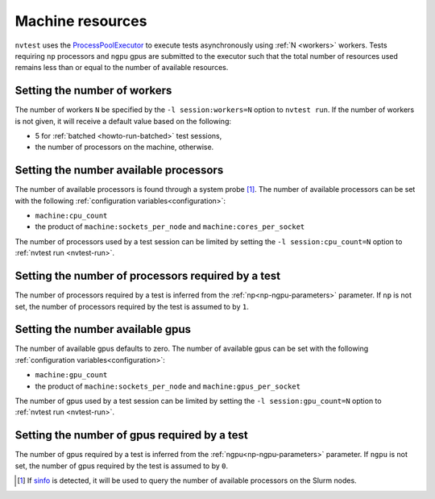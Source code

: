 .. _basics-resource:

Machine resources
=================

``nvtest`` uses the `ProcessPoolExecutor <https://docs.python.org/3/library/concurrent.futures.html#concurrent.futures.ProcessPoolExecutor>`_ to execute tests asynchronously using :ref:`N <workers>` workers.  Tests requiring ``np`` processors and ``ngpu`` gpus are submitted to the executor such that the total number of resources used remains less than or equal to the number of available resources.

.. _workers:

Setting the number of workers
-----------------------------

The number of workers ``N`` be specified by the ``-l session:workers=N`` option to ``nvtest run``.  If the number of workers is not given, it will receive a default value based on the following:

* 5 for :ref:`batched <howto-run-batched>` test sessions,
* the number of processors on the machine, otherwise.

Setting the number available processors
---------------------------------------

The number of available processors is found through a system probe [#]_.  The number of available processors can be set with the following :ref:`configuration variables<configuration>`:

* ``machine:cpu_count``
* the product of ``machine:sockets_per_node`` and ``machine:cores_per_socket``

The number of processors used by a test session can be limited by setting the ``-l session:cpu_count=N`` option to :ref:`nvtest run <nvtest-run>`.

Setting the number of processors required by a test
---------------------------------------------------

The number of processors required by a test is inferred from the :ref:`np<np-ngpu-parameters>` parameter.  If ``np`` is not set, the number of processors required by the test is assumed to by ``1``.

Setting the number available gpus
---------------------------------

The number of available gpus defaults to zero.  The number of available gpus can be set with the following :ref:`configuration variables<configuration>`:

* ``machine:gpu_count``
* the product of ``machine:sockets_per_node`` and ``machine:gpus_per_socket``

The number of gpus used by a test session can be limited by setting the ``-l session:gpu_count=N`` option to :ref:`nvtest run <nvtest-run>`.

Setting the number of gpus required by a test
---------------------------------------------

The number of gpus required by a test is inferred from the :ref:`ngpu<np-ngpu-parameters>` parameter.  If ``ngpu`` is not set, the number of gpus required by the test is assumed to by ``0``.

.. [#] If `sinfo <https://slurm.schedmd.com/sinfo.html>`_ is detected, it will be used to query the number of available processors on the Slurm nodes.
